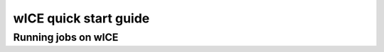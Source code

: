 .. _wice_t2_leuven:
========================
wICE quick start guide
========================

.. _running jobs on wice:

Running jobs on wICE
----------------------

